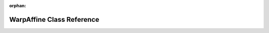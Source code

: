 .. meta::5e2a7f506e5f3edb9baca6f148792c8d5b15d1b00ef0773e63c377d5ffac460fd453027efa78e4a1b81346c28972f3f5dbc9767652bcbadbb192ab9451a36ff9

:orphan:

.. title:: rocCV: roccv::WarpAffine Class Reference

WarpAffine Class Reference
==========================

.. container:: doxygen-content

   
   .. raw:: html
     :file: classroccv_1_1_warp_affine.html
